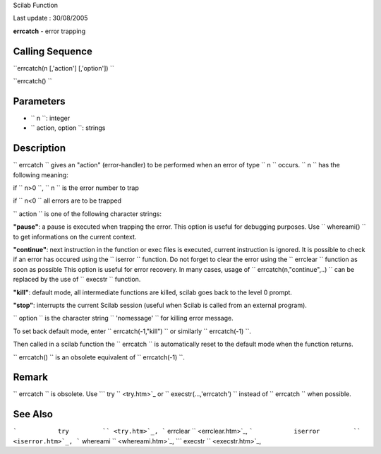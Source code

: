 Scilab Function

Last update : 30/08/2005

**errcatch** - error trapping

Calling Sequence
~~~~~~~~~~~~~~~~

``errcatch(n [,'action'] [,'option'])   ``

``errcatch()   ``

Parameters
~~~~~~~~~~

-  ``           n         ``: integer
-  ``           action, option         ``: strings

Description
~~~~~~~~~~~

``         errcatch       `` gives an "action" (error-handler) to be
performed when an error of type ``         n       `` occurs.
``         n       `` has the following meaning:

if ``         n>0       ``, ``         n       `` is the error number to
trap

if ``         n<0       `` all errors are to be trapped

``         action       `` is one of the following character strings:

**"pause"**: a pause is executed when trapping the error. This option is
useful for debugging purposes. Use ``           whereami()         `` to
get informations on the current context.

**"continue"**: next instruction in the function or exec files is
executed, current instruction is ignored. It is possible to check if an
error has occured using the ``           iserror         `` function. Do
not forget to clear the error using the ``           errclear         ``
function as soon as possible This option is useful for error recovery.
In many cases, usage of
``            errcatch(n,"continue",..)         `` can be replaced by
the use of ``           execstr         `` function.

**"kill"**: default mode, all intermediate functions are killed, scilab
goes back to the level 0 prompt.

**"stop"**: interrupts the current Scilab session (useful when Scilab is
called from an external program).

``         option       `` is the character string
``         'nomessage'       `` for killing error message.

To set back default mode, enter ``         errcatch(-1,"kill")       ``
or similarly ``         errcatch(-1)       ``.

Then called in a scilab function the ``         errcatch       `` is
automatically reset to the default mode when the function returns.

``         errcatch()       `` is an obsolete equivalent of
``         errcatch(-1)       ``.

Remark
~~~~~~

``           errcatch         `` is obsolete. Use
```             try           `` <try.htm>`_ or
``           execstr(...,'errcatch')         `` instead of
``           errcatch         `` when possible.

See Also
~~~~~~~~

```           try         `` <try.htm>`_,
```           errclear         `` <errclear.htm>`_,
```           iserror         `` <iserror.htm>`_,
```           whereami         `` <whereami.htm>`_,
```           execstr         `` <execstr.htm>`_,

